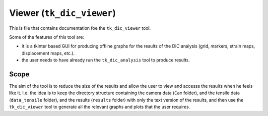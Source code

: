 Viewer (``tk_dic_viewer``)    
==========================


This is file that contains documentation foe the ``tk_dic_viewer`` tool.

.. image:: /tutorials/viewer_images/dic_viewer_gui.png  
   :alt: Dic Viewer Gui
   :width: 80%
   :height: 300px
   :scale: 50%
   :class: shadow

Some of the features of this tool are:

* It is a tkinter based GUI for producing offline graphs for the results of the DIC analysis (grid, markers, strain maps, displacement maps, etc.).
* the user needs to have already run the ``tk_dic_analysis`` tool to produce results.


Scope
-----

The aim of the tool is to reduce the size of the results and allow the user to view and accesss the results when he feels like it. I.e. the idea is to
keep the directory structure containing the camera data (``Cam`` folder), and the tensile data (``data_tensile`` folder), and the results (``results`` folder) with only the text version of the results, and
then use the ``tk_dic_viewer`` tool to generate all the relevant graphs and plots that the user requires.

